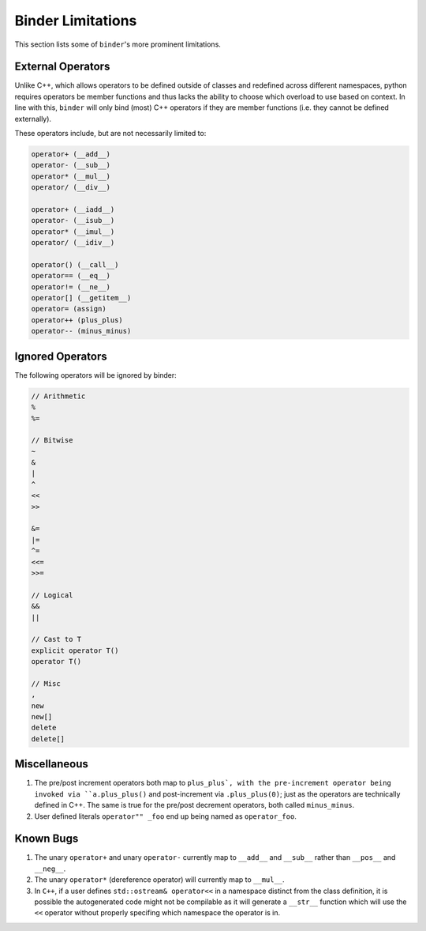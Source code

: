 Binder Limitations
##################

This section lists some of ``binder``'s more prominent limitations.

------------------
External Operators
------------------

Unlike C++, which allows operators to be defined outside of classes and redefined across different namespaces, python requires operators be member functions and thus lacks the ability to choose which overload to use based on context.
In line with this, ``binder`` will only bind (most) C++ operators if they are member functions (i.e. they cannot be defined externally).

These operators include, but are not necessarily limited to:

.. code-block:: console

    operator+ (__add__)
    operator- (__sub__)
    operator* (__mul__)
    operator/ (__div__)

    operator+ (__iadd__)
    operator- (__isub__)
    operator* (__imul__)
    operator/ (__idiv__)

    operator() (__call__)
    operator== (__eq__)
    operator!= (__ne__)
    operator[] (__getitem__)
    operator= (assign)
    operator++ (plus_plus)
    operator-- (minus_minus)

-----------------
Ignored Operators
-----------------

The following operators will be ignored by binder:

.. code-block:: console

    // Arithmetic
    %
    %=

    // Bitwise
    ~
    &
    |
    ^
    <<
    >>

    &=
    |=
    ^=
    <<=
    >>=

    // Logical
    &&
    ||

    // Cast to T
    explicit operator T()
    operator T()

    // Misc
    ,
    new
    new[]
    delete
    delete[]

-------------
Miscellaneous
-------------

1.   The pre/post increment operators both map to ``plus_plus`, with the pre-increment operator being invoked via ``a.plus_plus()`` and post-increment via ``.plus_plus(0)``; just as the operators are technically defined in C++. The same is true for the pre/post decrement operators, both called ``minus_minus``.

2.   User defined literals ``operator"" _foo`` end up being named as ``operator_foo``.

----------
Known Bugs
----------

1.   The unary ``operator+`` and unary ``operator-`` currently map to ``__add__`` and ``__sub__`` rather than ``__pos__`` and ``__neg__``.

2.   The unary ``operator*`` (dereference operator) will currently map to ``__mul__``.

3.   In ``C++``, if a user defines ``std::ostream& operator<<`` in a namespace distinct from the class definition, it is possible the autogenerated code might not be compilable as it will generate a ``__str__`` function which will use the ``<<`` operator without properly specifing which namespace the operator is in.
